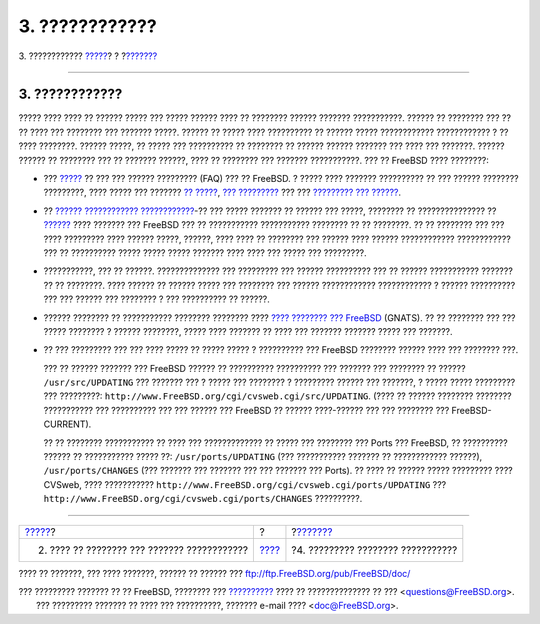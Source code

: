 ===============
3. ????????????
===============

.. raw:: html

   <div class="navheader">

3. ????????????
`????? <pr-when.html>`__?
?
?\ `??????? <pr-writing.html>`__

--------------

.. raw:: html

   </div>

.. raw:: html

   <div class="section">

.. raw:: html

   <div class="titlepage" xmlns="">

.. raw:: html

   <div>

.. raw:: html

   <div>

3. ????????????
---------------

.. raw:: html

   </div>

.. raw:: html

   </div>

.. raw:: html

   </div>

????? ???? ???? ?? ?????? ????? ??? ????? ?????? ???? ?? ???????? ??????
??????? ???????????. ?????? ?? ???????? ??? ?? ?? ???? ??? ???????? ???
??????? ?????. ?????? ?? ????? ???? ?????????? ?? ?????? ?????
???????????? ???????????? ? ?? ???? ????????. ?????? ?????, ?? ????? ???
?????????? ?? ???????? ?? ?????? ?????? ??????? ??? ???? ??? ???????.
?????? ?????? ?? ???????? ??? ?? ??????? ??????, ???? ?? ???????? ???
??????? ???????????. ??? ?? FreeBSD ???? ????????:

.. raw:: html

   <div class="itemizedlist">

-  ??? `????? <../../../../doc/el_GR.ISO8859-7/books/faq/index.html>`__
   ?? ??? ??? ?????? ????????? (FAQ) ??? ?? FreeBSD. ? ????? ????
   ??????? ?????????? ?? ??? ?????? ???????? ?????????, ???? ????? ???
   ??????? `??
   ????? <../../../../doc/el_GR.ISO8859-7/books/faq/hardware.html>`__,
   `???
   ????????? <../../../../doc/el_GR.ISO8859-7/books/faq/applications.html>`__
   ??? ??? `????????? ???
   ?????? <../../../../doc/el_GR.ISO8859-7/books/faq/kernelconfig.html>`__.

-  ?? `?????? ????????????
   ???????????? <../../../../doc/el_GR.ISO8859-7/books/handbook/eresources.html#ERESOURCES-MAIL>`__-??
   ??? ????? ??????? ?? ?????? ??? ?????, ???????? ?? ??????????????? ??
   `?????? <http://www.FreeBSD.org/search/search.html#mailinglists>`__
   ???? ??????? ??? FreeBSD ??? ?? ??????????? ??????????? ???????? ??
   ?? ????????. ?? ?? ???????? ??? ??? ???? ????????? ???? ?????? ?????,
   ??????, ???? ???? ?? ???????? ??? ?????? ???? ?????? ????????????
   ???????????? ??? ?? ?????????? ????? ????? ????? ??????? ???? ????
   ??? ????? ??? ?????????.

-  ???????????, ??? ?? ??????. ?????????????? ??? ????????? ??? ??????
   ?????????? ??? ?? ?????? ??????????? ??????? ?? ?? ????????. ????
   ?????? ?? ?????? ????? ??? ???????? ??? ?????? ????????????
   ???????????? ? ?????? ?????????? ??? ??? ?????? ??? ???????? ? ???
   ?????????? ?? ??????.

-  ?????? ???????? ?? ??????????? ???????? ???????? ???? `???? ????????
   ???
   FreeBSD <http://www.FreeBSD.org/cgi/query-pr-summary.cgi?query>`__
   (GNATS). ?? ?? ???????? ??? ??? ????? ???????? ? ?????? ????????,
   ????? ???? ??????? ?? ???? ??? ??????? ??????? ????? ??? ???????.

-  ?? ??? ????????? ??? ??? ???? ????? ?? ????? ????? ? ?????????? ???
   FreeBSD ???????? ?????? ???? ??? ???????? ???.

   ??? ?? ?????? ??????? ??? FreeBSD ?????? ?? ?????????? ?????????? ???
   ??????? ??? ???????? ?? ?????? ``/usr/src/UPDATING`` ??? ??????? ???
   ? ????? ??? ???????? ? ????????? ?????? ??? ???????, ? ????? ?????
   ????????? ??? ?????????:
   ``http://www.FreeBSD.org/cgi/cvsweb.cgi/src/UPDATING``. (???? ??
   ?????? ???????? ???????? ??????????? ??? ?????????? ??? ??? ??????
   ??? FreeBSD ?? ?????? ????-?????? ??? ??? ???????? ???
   FreeBSD-CURRENT).

   ?? ?? ???????? ??????????? ?? ???? ??? ????????????? ?? ????? ???
   ???????? ??? Ports ??? FreeBSD, ?? ?????????? ?????? ?? ???????????
   ????? ??: ``/usr/ports/UPDATING`` (??? ??????????? ??????? ??
   ???????????? ??????), ``/usr/ports/CHANGES`` (??? ??????? ??? ???????
   ??? ??? ??????? ??? Ports). ?? ???? ?? ?????? ????? ????????? ????
   CVSweb, ???? ???????????
   ``http://www.FreeBSD.org/cgi/cvsweb.cgi/ports/UPDATING`` ???
   ``http://www.FreeBSD.org/cgi/cvsweb.cgi/ports/CHANGES`` ??????????.

.. raw:: html

   </div>

.. raw:: html

   </div>

.. raw:: html

   <div class="navfooter">

--------------

+------------------------------------------------+-------------------------+--------------------------------------+
| `????? <pr-when.html>`__?                      | ?                       | ?\ `??????? <pr-writing.html>`__     |
+------------------------------------------------+-------------------------+--------------------------------------+
| 2. ???? ?? ???????? ??? ??????? ????????????   | `???? <index.html>`__   | ?4. ????????? ???????? ???????????   |
+------------------------------------------------+-------------------------+--------------------------------------+

.. raw:: html

   </div>

???? ?? ???????, ??? ???? ???????, ?????? ?? ?????? ???
ftp://ftp.FreeBSD.org/pub/FreeBSD/doc/

| ??? ????????? ??????? ?? ?? FreeBSD, ???????? ???
  `?????????? <http://www.FreeBSD.org/docs.html>`__ ???? ??
  ?????????????? ?? ??? <questions@FreeBSD.org\ >.
|  ??? ????????? ??????? ?? ???? ??? ??????????, ??????? e-mail ????
  <doc@FreeBSD.org\ >.
